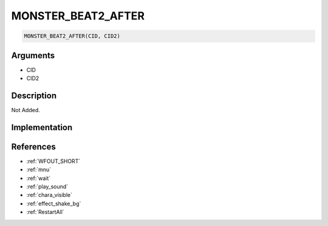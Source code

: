 MONSTER_BEAT2_AFTER
========================

.. code-block:: text

	MONSTER_BEAT2_AFTER(CID, CID2)


Arguments
------------

* CID
* CID2

Description
-------------

Not Added.

Implementation
-------------


References
-------------
* :ref:`WFOUT_SHORT`
* :ref:`mnu`
* :ref:`wait`
* :ref:`play_sound`
* :ref:`chara_visible`
* :ref:`effect_shake_bg`
* :ref:`RestartAll`

